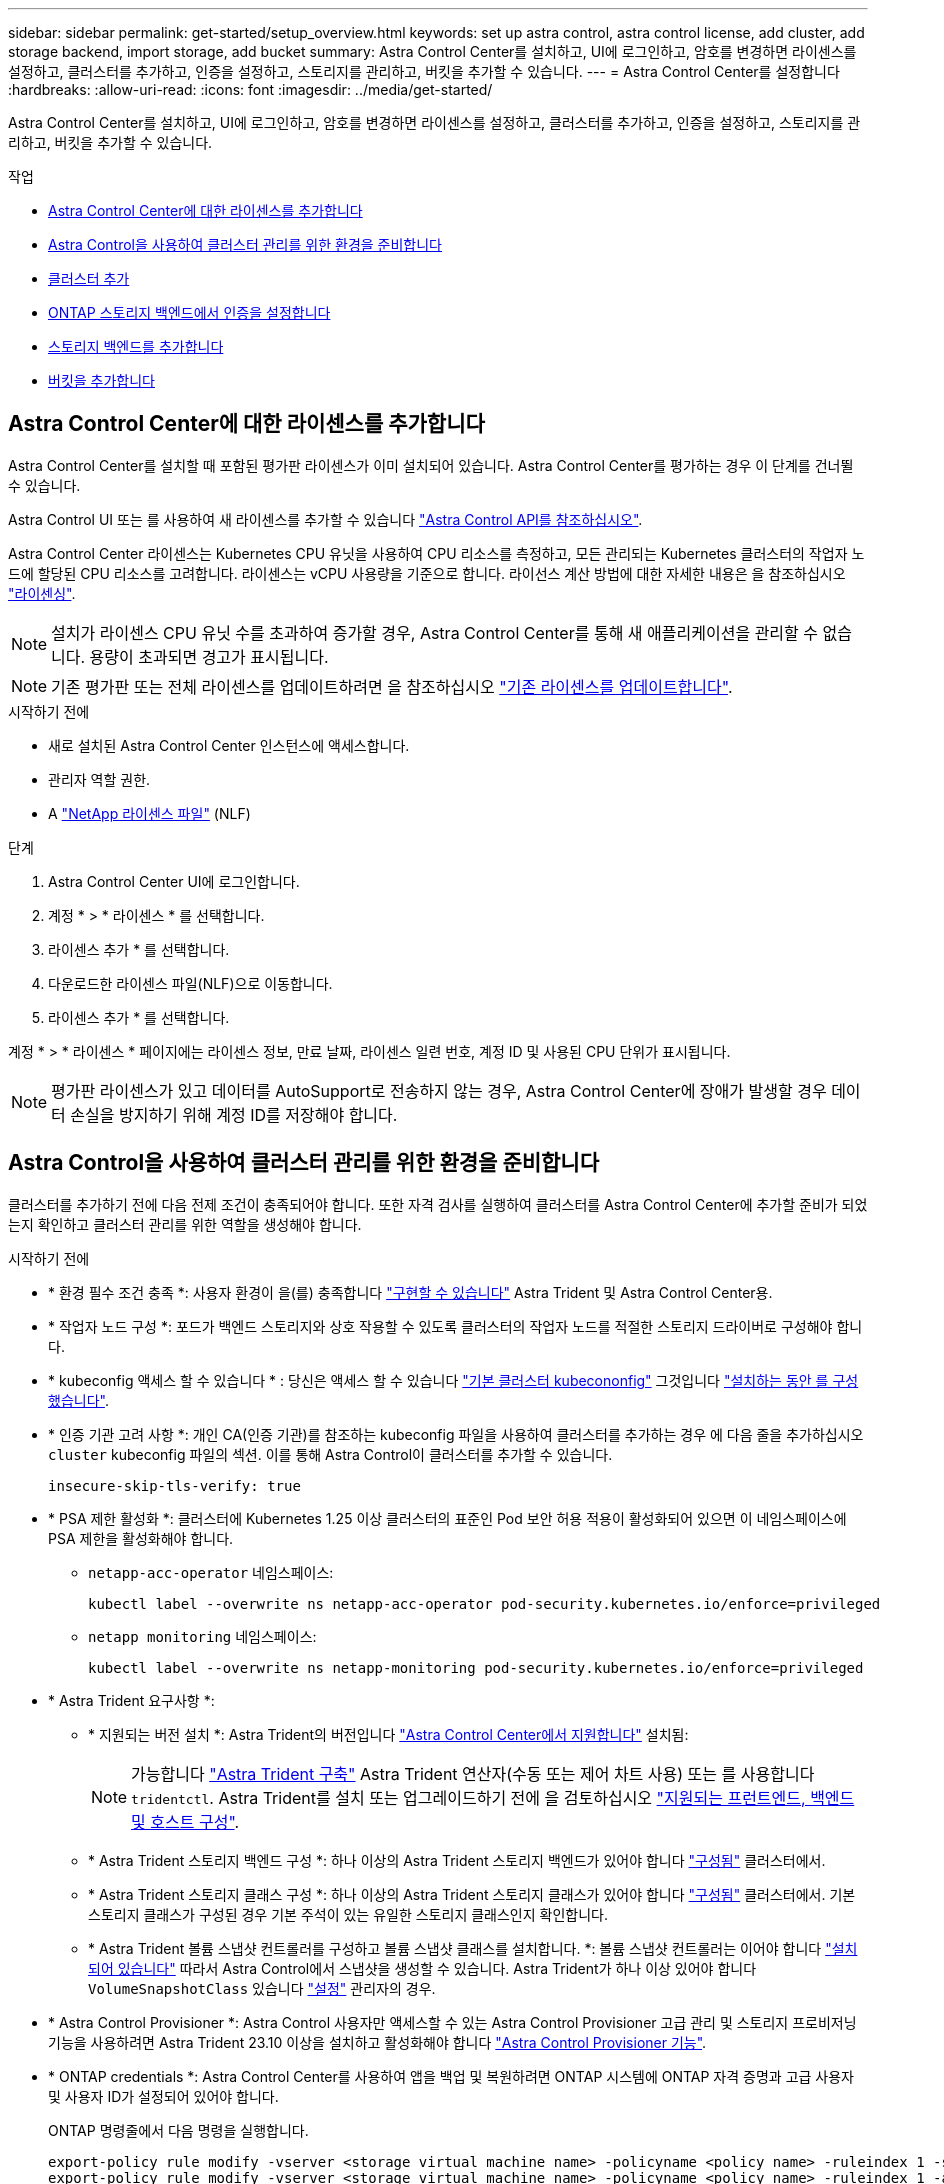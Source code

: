 ---
sidebar: sidebar 
permalink: get-started/setup_overview.html 
keywords: set up astra control, astra control license, add cluster, add storage backend, import storage, add bucket 
summary: Astra Control Center를 설치하고, UI에 로그인하고, 암호를 변경하면 라이센스를 설정하고, 클러스터를 추가하고, 인증을 설정하고, 스토리지를 관리하고, 버킷을 추가할 수 있습니다. 
---
= Astra Control Center를 설정합니다
:hardbreaks:
:allow-uri-read: 
:icons: font
:imagesdir: ../media/get-started/


[role="lead"]
Astra Control Center를 설치하고, UI에 로그인하고, 암호를 변경하면 라이센스를 설정하고, 클러스터를 추가하고, 인증을 설정하고, 스토리지를 관리하고, 버킷을 추가할 수 있습니다.

.작업
* <<Astra Control Center에 대한 라이센스를 추가합니다>>
* <<Astra Control을 사용하여 클러스터 관리를 위한 환경을 준비합니다>>
* <<클러스터 추가>>
* <<ONTAP 스토리지 백엔드에서 인증을 설정합니다>>
* <<스토리지 백엔드를 추가합니다>>
* <<버킷을 추가합니다>>




== Astra Control Center에 대한 라이센스를 추가합니다

Astra Control Center를 설치할 때 포함된 평가판 라이센스가 이미 설치되어 있습니다. Astra Control Center를 평가하는 경우 이 단계를 건너뛸 수 있습니다.

Astra Control UI 또는 를 사용하여 새 라이센스를 추가할 수 있습니다 https://docs.netapp.com/us-en/astra-automation["Astra Control API를 참조하십시오"^].

Astra Control Center 라이센스는 Kubernetes CPU 유닛을 사용하여 CPU 리소스를 측정하고, 모든 관리되는 Kubernetes 클러스터의 작업자 노드에 할당된 CPU 리소스를 고려합니다. 라이센스는 vCPU 사용량을 기준으로 합니다. 라이선스 계산 방법에 대한 자세한 내용은 을 참조하십시오 link:../concepts/licensing.html["라이센싱"^].


NOTE: 설치가 라이센스 CPU 유닛 수를 초과하여 증가할 경우, Astra Control Center를 통해 새 애플리케이션을 관리할 수 없습니다. 용량이 초과되면 경고가 표시됩니다.


NOTE: 기존 평가판 또는 전체 라이센스를 업데이트하려면 을 참조하십시오 link:../use/update-licenses.html["기존 라이센스를 업데이트합니다"^].

.시작하기 전에
* 새로 설치된 Astra Control Center 인스턴스에 액세스합니다.
* 관리자 역할 권한.
* A link:../concepts/licensing.html["NetApp 라이센스 파일"^] (NLF)


.단계
. Astra Control Center UI에 로그인합니다.
. 계정 * > * 라이센스 * 를 선택합니다.
. 라이센스 추가 * 를 선택합니다.
. 다운로드한 라이센스 파일(NLF)으로 이동합니다.
. 라이센스 추가 * 를 선택합니다.


계정 * > * 라이센스 * 페이지에는 라이센스 정보, 만료 날짜, 라이센스 일련 번호, 계정 ID 및 사용된 CPU 단위가 표시됩니다.


NOTE: 평가판 라이센스가 있고 데이터를 AutoSupport로 전송하지 않는 경우, Astra Control Center에 장애가 발생할 경우 데이터 손실을 방지하기 위해 계정 ID를 저장해야 합니다.



== Astra Control을 사용하여 클러스터 관리를 위한 환경을 준비합니다

클러스터를 추가하기 전에 다음 전제 조건이 충족되어야 합니다. 또한 자격 검사를 실행하여 클러스터를 Astra Control Center에 추가할 준비가 되었는지 확인하고 클러스터 관리를 위한 역할을 생성해야 합니다.

.시작하기 전에
* * 환경 필수 조건 충족 *: 사용자 환경이 을(를) 충족합니다 link:../get-started/requirements.html["구현할 수 있습니다"^] Astra Trident 및 Astra Control Center용.
* * 작업자 노드 구성 *: 포드가 백엔드 스토리지와 상호 작용할 수 있도록 클러스터의 작업자 노드를 적절한 스토리지 드라이버로 구성해야 합니다.
* * kubeconfig 액세스 할 수 있습니다 * : 당신은 액세스 할 수 있습니다 https://kubernetes.io/docs/concepts/configuration/organize-cluster-access-kubeconfig/["기본 클러스터 kubecononfig"^] 그것입니다 link:../get-started/install_acc.html#set-up-namespace-and-secret-for-registries-with-auth-requirements["설치하는 동안 를 구성했습니다"^].
* * 인증 기관 고려 사항 *: 개인 CA(인증 기관)를 참조하는 kubeconfig 파일을 사용하여 클러스터를 추가하는 경우 에 다음 줄을 추가하십시오 `cluster` kubeconfig 파일의 섹션. 이를 통해 Astra Control이 클러스터를 추가할 수 있습니다.
+
[listing]
----
insecure-skip-tls-verify: true
----


* [[enable-psa]] * PSA 제한 활성화 *: 클러스터에 Kubernetes 1.25 이상 클러스터의 표준인 Pod 보안 허용 적용이 활성화되어 있으면 이 네임스페이스에 PSA 제한을 활성화해야 합니다.
+
** `netapp-acc-operator` 네임스페이스:
+
[listing]
----
kubectl label --overwrite ns netapp-acc-operator pod-security.kubernetes.io/enforce=privileged
----
** `netapp monitoring` 네임스페이스:
+
[listing]
----
kubectl label --overwrite ns netapp-monitoring pod-security.kubernetes.io/enforce=privileged
----


* * Astra Trident 요구사항 *:
+
** * 지원되는 버전 설치 *: Astra Trident의 버전입니다 link:../get-started/requirements.html#astra-trident-requirements["Astra Control Center에서 지원합니다"^] 설치됨:
+

NOTE: 가능합니다 https://docs.netapp.com/us-en/trident/trident-get-started/kubernetes-deploy.html#choose-the-deployment-method["Astra Trident 구축"^] Astra Trident 연산자(수동 또는 제어 차트 사용) 또는 를 사용합니다 `tridentctl`. Astra Trident를 설치 또는 업그레이드하기 전에 을 검토하십시오 https://docs.netapp.com/us-en/trident/trident-get-started/requirements.html["지원되는 프런트엔드, 백엔드 및 호스트 구성"^].

** * Astra Trident 스토리지 백엔드 구성 *: 하나 이상의 Astra Trident 스토리지 백엔드가 있어야 합니다 https://docs.netapp.com/us-en/trident/trident-use/backends.html["구성됨"^] 클러스터에서.
** * Astra Trident 스토리지 클래스 구성 *: 하나 이상의 Astra Trident 스토리지 클래스가 있어야 합니다 https://docs.netapp.com/us-en/trident/trident-use/manage-stor-class.html["구성됨"^] 클러스터에서. 기본 스토리지 클래스가 구성된 경우 기본 주석이 있는 유일한 스토리지 클래스인지 확인합니다.
** * Astra Trident 볼륨 스냅샷 컨트롤러를 구성하고 볼륨 스냅샷 클래스를 설치합니다. *: 볼륨 스냅샷 컨트롤러는 이어야 합니다 https://docs.netapp.com/us-en/trident/trident-use/vol-snapshots.html#deploying-a-volume-snapshot-controller["설치되어 있습니다"^] 따라서 Astra Control에서 스냅샷을 생성할 수 있습니다. Astra Trident가 하나 이상 있어야 합니다 `VolumeSnapshotClass` 있습니다 https://docs.netapp.com/us-en/trident/trident-use/vol-snapshots.html#step-1-set-up-a-volumesnapshotclass["설정"^] 관리자의 경우.


* * Astra Control Provisioner *: Astra Control 사용자만 액세스할 수 있는 Astra Control Provisioner 고급 관리 및 스토리지 프로비저닝 기능을 사용하려면 Astra Trident 23.10 이상을 설치하고 활성화해야 합니다 link:../use/enable-acp.html["Astra Control Provisioner 기능"].
* * ONTAP credentials *: Astra Control Center를 사용하여 앱을 백업 및 복원하려면 ONTAP 시스템에 ONTAP 자격 증명과 고급 사용자 및 사용자 ID가 설정되어 있어야 합니다.
+
ONTAP 명령줄에서 다음 명령을 실행합니다.

+
[listing]
----
export-policy rule modify -vserver <storage virtual machine name> -policyname <policy name> -ruleindex 1 -superuser sys
export-policy rule modify -vserver <storage virtual machine name> -policyname <policy name> -ruleindex 1 -anon 65534
----
* * Rancher 전용 *: Rancher 환경에서 애플리케이션 클러스터를 관리할 때 Rancher가 제공하는 kubecon무화과 파일에서 애플리케이션 클러스터의 기본 컨텍스트를 수정하여 Rancher API 서버 컨텍스트 대신 컨트롤 플레인 컨텍스트를 사용합니다. 따라서 Rancher API 서버의 부하가 줄어들고 성능이 향상됩니다.




=== 자격 검사를 실행합니다

다음 자격 검사를 실행하여 클러스터를 Astra Control Center에 추가할 준비가 되었는지 확인합니다.

.단계
. Astra Trident 버전을 확인합니다.
+
[source, console]
----
kubectl get tridentversions -n trident
----
+
Astra Trident가 있으면 다음과 유사한 출력이 표시됩니다.

+
[listing]
----
NAME      VERSION
trident   23.XX.X
----
+
Astra Trident가 없으면 다음과 유사한 출력이 표시됩니다.

+
[listing]
----
error: the server doesn't have a resource type "tridentversions"
----
+

NOTE: Astra Trident가 설치되지 않았거나 설치된 버전이 최신 버전이 아닌 경우 계속하기 전에 Astra Trident의 최신 버전을 설치해야 합니다. 을 참조하십시오 https://docs.netapp.com/us-en/trident/trident-get-started/kubernetes-deploy.html["Astra Trident 문서"^] 를 참조하십시오.

. Pod가 실행 중인지 확인합니다.
+
[source, console]
----
kubectl get pods -n trident
----
. 스토리지 클래스가 지원되는 Astra Trident 드라이버를 사용하고 있는지 확인합니다. 공급자 이름은 이어야 합니다 `csi.trident.netapp.io`. 다음 예를 참조하십시오.
+
[source, console]
----
kubectl get sc
----
+
샘플 반응:

+
[listing]
----
NAME                  PROVISIONER            RECLAIMPOLICY  VOLUMEBINDINGMODE  ALLOWVOLUMEEXPANSION  AGE
ontap-gold (default)  csi.trident.netapp.io  Delete         Immediate          true                  5d23h
----




=== 클러스터 역할 kubecononfig를 생성합니다

Astra Control Center에 대한 제한된 사용 권한이나 확장된 사용 권한 관리자 역할을 만들 수도 있습니다. 이미 의 일부로 kubecononfig를 구성했으므로 Astra Control Center 설정에 필요한 절차는 아닙니다 link:../get-started/install_acc.html#set-up-namespace-and-secret-for-registries-with-auth-requirements["설치 프로세스"^].

다음 시나리오 중 하나가 사용자 환경에 적용되는 경우 이 절차를 통해 별도의 kubecononfig를 생성할 수 있습니다.

* 관리하는 클러스터에 대한 Astra Control 권한을 제한하려고 합니다
* 여러 개의 컨텍스트를 사용하며 설치 중에 구성된 기본 Astra Control kubecononfig를 사용할 수 없거나, 단일 컨텍스트의 제한된 역할은 사용자 환경에서 작동하지 않습니다


.시작하기 전에
절차 단계를 완료하기 전에 관리하려는 클러스터에 대해 다음 사항을 확인해야 합니다.

* kubbtl v1.23 이상이 설치되었습니다
* Astra Control Center를 통해 추가하고 관리하려는 클러스터에 kubctl 액세스를 허용합니다
+

NOTE: 이 절차를 수행하려면 Astra Control Center를 실행 중인 클러스터에 kubectl을 액세스할 필요가 없습니다.

* 활성 컨텍스트에 대한 클러스터 관리자 권한으로 관리하려는 클러스터에 대한 활성 kubecononfig입니다


.단계
. 서비스 계정 생성:
+
.. 라는 서비스 계정 파일을 생성합니다 `astracontrol-service-account.yaml`.
+
필요에 따라 이름 및 네임스페이스를 조정합니다. 여기에서 변경한 경우 다음 단계에서 동일한 변경 사항을 적용해야 합니다.

+
[source, subs="specialcharacters,quotes"]
----
*astracontrol-service-account.yaml*
----
+
[source, yaml]
----
apiVersion: v1
kind: ServiceAccount
metadata:
  name: astracontrol-service-account
  namespace: default
----
.. 서비스 계정 적용:
+
[source, console]
----
kubectl apply -f astracontrol-service-account.yaml
----


. Astra Control에서 클러스터를 관리할 수 있는 충분한 권한을 가진 다음 클러스터 역할 중 하나를 생성합니다.
+
** * 제한된 클러스터 역할 *: 이 역할에는 Astra Control에서 클러스터를 관리하는 데 필요한 최소 권한이 포함되어 있습니다.
+
.단계를 위해 확장합니다
[%collapsible]
====
... 을 생성합니다 `ClusterRole` 호출되는 파일(예: `astra-admin-account.yaml`.
+
필요에 따라 이름 및 네임스페이스를 조정합니다. 여기에서 변경한 경우 다음 단계에서 동일한 변경 사항을 적용해야 합니다.

+
[source, subs="specialcharacters,quotes"]
----
*astra-admin-account.yaml*
----
+
[source, yaml]
----
apiVersion: rbac.authorization.k8s.io/v1
kind: ClusterRole
metadata:
  name: astra-admin-account
rules:

# Get, List, Create, and Update all resources
# Necessary to backup and restore all resources in an app
- apiGroups:
  - '*'
  resources:
  - '*'
  verbs:
  - get
  - list
  - create
  - patch

# Delete Resources
# Necessary for in-place restore and AppMirror failover
- apiGroups:
  - ""
  - apps
  - autoscaling
  - batch
  - crd.projectcalico.org
  - extensions
  - networking.k8s.io
  - policy
  - rbac.authorization.k8s.io
  - snapshot.storage.k8s.io
  - trident.netapp.io
  resources:
  - configmaps
  - cronjobs
  - daemonsets
  - deployments
  - horizontalpodautoscalers
  - ingresses
  - jobs
  - namespaces
  - networkpolicies
  - persistentvolumeclaims
  - poddisruptionbudgets
  - pods
  - podtemplates
  - podsecuritypolicies
  - replicasets
  - replicationcontrollers
  - replicationcontrollers/scale
  - rolebindings
  - roles
  - secrets
  - serviceaccounts
  - services
  - statefulsets
  - tridentmirrorrelationships
  - tridentsnapshotinfos
  - volumesnapshots
  - volumesnapshotcontents
  verbs:
  - delete

# Watch resources
# Necessary to monitor progress
- apiGroups:
  - ""
  resources:
  - pods
  - replicationcontrollers
  - replicationcontrollers/scale
  verbs:
  - watch

# Update resources
- apiGroups:
  - ""
  - build.openshift.io
  - image.openshift.io
  resources:
  - builds/details
  - replicationcontrollers
  - replicationcontrollers/scale
  - imagestreams/layers
  - imagestreamtags
  - imagetags
  verbs:
  - update

# Use PodSecurityPolicies
- apiGroups:
  - extensions
  - policy
  resources:
  - podsecuritypolicies
  verbs:
  - use
----
... (OpenShift 클러스터에만 해당) 의 끝에 다음을 추가합니다 `astra-admin-account.yaml` 파일 또는 뒤에 있습니다 `# Use PodSecurityPolicies` 섹션:
+
[source, console]
----
# OpenShift security
- apiGroups:
  - security.openshift.io
  resources:
  - securitycontextconstraints
  verbs:
  - use
----
... 클러스터 역할 적용:
+
[source, console]
----
kubectl apply -f astra-admin-account.yaml
----


====
** * 확장된 클러스터 역할 *: 이 역할에는 Astra Control에서 관리할 클러스터에 대한 확장된 권한이 포함됩니다. 여러 컨텍스트를 사용하고 설치 중에 구성된 기본 Astra Control kubecononfig를 사용할 수 없거나 단일 컨텍스트의 제한된 역할을 사용할 수 없는 경우 이 역할을 사용할 수 있습니다.
+

NOTE: 다음 사항을 참조하십시오 `ClusterRole` 일반 Kubernetes의 예는 단계입니다. 사용자 환경에 대한 지침은 Kubernetes 배포 문서를 참조하십시오.

+
.단계를 위해 확장합니다
[%collapsible]
====
... 을 생성합니다 `ClusterRole` 호출되는 파일(예: `astra-admin-account.yaml`.
+
필요에 따라 이름 및 네임스페이스를 조정합니다. 여기에서 변경한 경우 다음 단계에서 동일한 변경 사항을 적용해야 합니다.

+
[source, subs="specialcharacters,quotes"]
----
*astra-admin-account.yaml*
----
+
[source, yaml]
----
apiVersion: rbac.authorization.k8s.io/v1
kind: ClusterRole
metadata:
  name: astra-admin-account
rules:
- apiGroups:
  - '*'
  resources:
  - '*'
  verbs:
  - '*'
- nonResourceURLs:
  - '*'
  verbs:
  - '*'
----
... 클러스터 역할 적용:
+
[source, console]
----
kubectl apply -f astra-admin-account.yaml
----


====


. 클러스터 역할에 대한 클러스터 역할 바인딩을 서비스 계정에 생성합니다.
+
.. 을 생성합니다 `ClusterRoleBinding` 파일을 호출했습니다 `astracontrol-clusterrolebinding.yaml`.
+
필요에 따라 서비스 계정을 생성할 때 수정된 모든 이름과 네임스페이스를 조정합니다.

+
[source, subs="specialcharacters,quotes"]
----
*astracontrol-clusterrolebinding.yaml*
----
+
[source, yaml]
----
apiVersion: rbac.authorization.k8s.io/v1
kind: ClusterRoleBinding
metadata:
  name: astracontrol-admin
roleRef:
  apiGroup: rbac.authorization.k8s.io
  kind: ClusterRole
  name: astra-admin-account
subjects:
- kind: ServiceAccount
  name: astracontrol-service-account
  namespace: default
----
.. 클러스터 역할 바인딩을 적용합니다.
+
[source, console]
----
kubectl apply -f astracontrol-clusterrolebinding.yaml
----


. 토큰 암호 생성 및 적용:
+
.. 라는 토큰 비밀 파일을 만듭니다 `secret-astracontrol-service-account.yaml`.
+
[source, subs="specialcharacters,quotes"]
----
*secret-astracontrol-service-account.yaml*
----
+
[source, yaml]
----
apiVersion: v1
kind: Secret
metadata:
  name: secret-astracontrol-service-account
  namespace: default
  annotations:
    kubernetes.io/service-account.name: "astracontrol-service-account"
type: kubernetes.io/service-account-token
----
.. 토큰 암호 적용:
+
[source, console]
----
kubectl apply -f secret-astracontrol-service-account.yaml
----


. 토큰 암호를 에 추가하여 서비스 계정에 추가합니다 `secrets` 배열(다음 예제의 마지막 줄):
+
[source, console]
----
kubectl edit sa astracontrol-service-account
----
+
[source, subs="verbatim,quotes"]
----
apiVersion: v1
imagePullSecrets:
- name: astracontrol-service-account-dockercfg-48xhx
kind: ServiceAccount
metadata:
  annotations:
    kubectl.kubernetes.io/last-applied-configuration: |
      {"apiVersion":"v1","kind":"ServiceAccount","metadata":{"annotations":{},"name":"astracontrol-service-account","namespace":"default"}}
  creationTimestamp: "2023-06-14T15:25:45Z"
  name: astracontrol-service-account
  namespace: default
  resourceVersion: "2767069"
  uid: 2ce068c4-810e-4a96-ada3-49cbf9ec3f89
secrets:
- name: astracontrol-service-account-dockercfg-48xhx
*- name: secret-astracontrol-service-account*
----
. 교체 서비스 계정 암호를 나열합니다 `<context>` 올바른 설치 상황:
+
[source, console]
----
kubectl get serviceaccount astracontrol-service-account --context <context> --namespace default -o json
----
+
출력의 끝은 다음과 유사합니다.

+
[listing]
----
"secrets": [
{ "name": "astracontrol-service-account-dockercfg-48xhx"},
{ "name": "secret-astracontrol-service-account"}
]
----
+
의 각 요소에 대한 인덱스입니다 `secrets` 어레이는 0으로 시작합니다. 위의 예에서 의 인덱스입니다 `astracontrol-service-account-dockercfg-48xhx` 는 0이고 의 인덱스입니다 `secret-astracontrol-service-account` 1입니다. 출력에서 서비스 계정의 인덱스 번호를 기록해 둡니다. 다음 단계에서는 이 인덱스 번호가 필요합니다.

. 다음과 같이 kubecononfig를 생성합니다.
+
.. 을 생성합니다 `create-kubeconfig.sh` 파일. 대치 `TOKEN_INDEX` 다음 스크립트의 시작 부분에 올바른 값이 있습니다.
+
[source, subs="specialcharacters,quotes"]
----
*create-kubeconfig.sh*
----
+
[source, console]
----
# Update these to match your environment.
# Replace TOKEN_INDEX with the correct value
# from the output in the previous step. If you
# didn't change anything else above, don't change
# anything else here.

SERVICE_ACCOUNT_NAME=astracontrol-service-account
NAMESPACE=default
NEW_CONTEXT=astracontrol
KUBECONFIG_FILE='kubeconfig-sa'

CONTEXT=$(kubectl config current-context)

SECRET_NAME=$(kubectl get serviceaccount ${SERVICE_ACCOUNT_NAME} \
  --context ${CONTEXT} \
  --namespace ${NAMESPACE} \
  -o jsonpath='{.secrets[TOKEN_INDEX].name}')
TOKEN_DATA=$(kubectl get secret ${SECRET_NAME} \
  --context ${CONTEXT} \
  --namespace ${NAMESPACE} \
  -o jsonpath='{.data.token}')

TOKEN=$(echo ${TOKEN_DATA} | base64 -d)

# Create dedicated kubeconfig
# Create a full copy
kubectl config view --raw > ${KUBECONFIG_FILE}.full.tmp

# Switch working context to correct context
kubectl --kubeconfig ${KUBECONFIG_FILE}.full.tmp config use-context ${CONTEXT}

# Minify
kubectl --kubeconfig ${KUBECONFIG_FILE}.full.tmp \
  config view --flatten --minify > ${KUBECONFIG_FILE}.tmp

# Rename context
kubectl config --kubeconfig ${KUBECONFIG_FILE}.tmp \
  rename-context ${CONTEXT} ${NEW_CONTEXT}

# Create token user
kubectl config --kubeconfig ${KUBECONFIG_FILE}.tmp \
  set-credentials ${CONTEXT}-${NAMESPACE}-token-user \
  --token ${TOKEN}

# Set context to use token user
kubectl config --kubeconfig ${KUBECONFIG_FILE}.tmp \
  set-context ${NEW_CONTEXT} --user ${CONTEXT}-${NAMESPACE}-token-user

# Set context to correct namespace
kubectl config --kubeconfig ${KUBECONFIG_FILE}.tmp \
  set-context ${NEW_CONTEXT} --namespace ${NAMESPACE}

# Flatten/minify kubeconfig
kubectl config --kubeconfig ${KUBECONFIG_FILE}.tmp \
  view --flatten --minify > ${KUBECONFIG_FILE}

# Remove tmp
rm ${KUBECONFIG_FILE}.full.tmp
rm ${KUBECONFIG_FILE}.tmp
----
.. Kubernetes 클러스터에 적용할 명령을 소스 하십시오.
+
[source, console]
----
source create-kubeconfig.sh
----


. (선택 사항) kubeconfig의 이름을 클러스터의 의미 있는 이름으로 바꿉니다.
+
[listing]
----
mv kubeconfig-sa YOUR_CLUSTER_NAME_kubeconfig
----




=== 다음 단계

이제 필수 구성 요소가 충족되었는지 확인했으므로 이제 수행할 준비가 되었습니다 <<클러스터 추가,클러스터를 추가합니다>>.



== 클러스터 추가

앱 관리를 시작하려면 Kubernetes 클러스터를 추가하고 이를 컴퓨팅 리소스로 관리합니다. Kubernetes 애플리케이션을 검색하려면 Astra Control Center용 클러스터를 추가해야 합니다.


TIP: 관리를 위해 Astra Control Center에 다른 클러스터를 추가하기 전에 먼저 Astra Control Center에서 클러스터를 관리하는 것이 좋습니다. 메트릭 및 문제 해결을 위해 Kubemetrics 데이터 및 클러스터 관련 데이터를 전송하려면 관리 중인 초기 클러스터가 필요합니다.

.시작하기 전에
* 클러스터를 추가하기 전에 필요한 를 검토 및 수행합니다 <<Astra Control을 사용하여 클러스터 관리를 위한 환경을 준비합니다,선행 작업>>.
* ONTAP SAN 드라이버를 사용하는 경우 모든 Kubernetes 클러스터에서 다중 경로가 활성화되어 있는지 확인하십시오.


.단계
. 대시보드 또는 클러스터 메뉴에서 이동합니다.
+
** 리소스 요약의 * 대시보드 * 에서 클러스터 창에서 * 추가 * 를 선택합니다.
** 왼쪽 탐색 영역에서 * 클러스터 * 를 선택한 다음 클러스터 페이지에서 * 클러스터 추가 * 를 선택합니다.


. 열리는 * Add Cluster * (클러스터 추가 *) 창에서 를 업로드합니다 `kubeconfig.yaml` 의 내용을 파일 또는 붙여 넣습니다 `kubeconfig.yaml` 파일.
+

NOTE: 를 클릭합니다 `kubeconfig.yaml` 파일에는 클러스터 자격 증명 1개에 대한 * 만 포함되어야 합니다 *.

+

IMPORTANT: 직접 만드는 경우 `kubeconfig` 파일에서 * 하나의 * 컨텍스트 요소만 정의해야 합니다. 을 참조하십시오 https://kubernetes.io/docs/concepts/configuration/organize-cluster-access-kubeconfig/["Kubernetes 문서"^] 을 참조하십시오 `kubeconfig` 파일. 을 사용하여 제한된 클러스터 역할에 대해 kubecon무화과를 생성한 경우 <<클러스터 역할 kubecononfig를 생성합니다,위의 프로세스>>이 단계에서는 과베토화과를 업로드하거나 붙여 넣으십시오.

. 자격 증명 이름을 제공하십시오. 기본적으로 자격 증명 이름은 클러스터 이름으로 자동 채워집니다.
. 다음 * 을 선택합니다.
. 이 Kubernetes 클러스터에 사용할 기본 스토리지 클래스를 선택하고 * Next * 를 선택합니다.
+

NOTE: ONTAP 스토리지가 지원하는 Astra Trident 스토리지 클래스를 선택해야 합니다.

. 정보를 검토하고 모든 것이 정상적으로 나타나면 * 추가 * 를 선택합니다.


.결과
클러스터가 * 검색 * 상태로 전환되고 * 정상 * 으로 변경됩니다. 이제 Astra Control Center로 클러스터를 관리하고 있습니다.


IMPORTANT: Astra Control Center에서 관리할 클러스터를 추가한 후 모니터링 연산자를 구축하는 데 몇 분이 걸릴 수 있습니다. 그 전까지는 알림 아이콘이 빨간색으로 바뀌고 * 모니터링 에이전트 상태 확인 실패 * 이벤트를 기록합니다. Astra Control Center가 올바른 상태를 획득하면 문제가 해결되므로 이 문제를 무시할 수 있습니다. 몇 분 이내에 문제가 해결되지 않으면 클러스터로 이동하여 를 실행합니다 `oc get pods -n netapp-monitoring` 시작점으로 사용됩니다. 문제를 디버깅하려면 모니터링 운영자 로그를 확인해야 합니다.



== ONTAP 스토리지 백엔드에서 인증을 설정합니다

Astra Control Center는 ONTAP 백엔드를 인증하는 두 가지 모드를 제공합니다.

* * 자격 증명 기반 인증 *: 필요한 권한이 있는 ONTAP 사용자의 사용자 이름 및 암호입니다. ONTAP 버전과의 호환성을 최대화하려면 admin 또는 vsadmin과 같이 미리 정의된 보안 로그인 역할을 사용해야 합니다.
* * 인증서 기반 인증 *: Astra Control Center는 백엔드에 설치된 인증서를 사용하여 ONTAP 클러스터와 통신할 수도 있습니다. 클라이언트 인증서, 키 및 신뢰할 수 있는 CA 인증서를 사용해야 합니다(권장).


나중에 기존 백엔드를 업데이트하여 한 가지 인증 유형에서 다른 방법으로 이동할 수 있습니다. 한 번에 하나의 인증 방법만 지원됩니다.



=== 자격 증명 기반 인증을 사용합니다

Astra Control Center에는 클러스터 범위에 대한 자격 증명이 필요합니다 `admin` ONTAP 백엔드와 통신합니다. 과 같이 미리 정의된 표준 역할을 사용해야 합니다 `admin`. 이를 통해 향후 Astra Control Center 릴리스에서 사용할 기능 API를 노출할 수 있는 향후 ONTAP 릴리스와 향후 호환될 수 있습니다.


NOTE: 사용자 지정 보안 로그인 역할은 Astra Control Center에서 생성 및 사용할 수 있지만 권장되지 않습니다.

백엔드 정의의 예는 다음과 같습니다.

[listing]
----
{
  "version": 1,
  "backendName": "ExampleBackend",
  "storageDriverName": "ontap-nas",
  "managementLIF": "10.0.0.1",
  "dataLIF": "10.0.0.2",
  "svm": "svm_nfs",
  "username": "admin",
  "password": "secret"
}
----
백엔드 정의만 자격 증명이 일반 텍스트로 저장되는 곳입니다. 백엔드의 생성 또는 업데이트는 자격 증명에 대한 지식이 필요한 유일한 단계입니다. 따라서 Kubernetes 또는 스토리지 관리자가 수행할 수 있는 관리자 전용 작업입니다.



=== 인증서 기반 인증을 사용합니다

Astra Control Center는 인증서를 사용하여 신규 및 기존 ONTAP 백엔드와 통신할 수 있습니다. 백엔드 정의에 다음 정보를 입력해야 합니다.

* `clientCertificate`: 클라이언트 인증서.
* `clientPrivateKey`: 연결된 개인 키.
* `trustedCACertificate`: 신뢰할 수 있는 CA 인증서입니다. 신뢰할 수 있는 CA를 사용하는 경우 이 매개 변수를 제공해야 합니다. 신뢰할 수 있는 CA가 사용되지 않으면 이 작업을 무시할 수 있습니다.


다음 유형의 인증서 중 하나를 사용할 수 있습니다.

* 자체 서명된 인증서
* 타사 인증서입니다




==== 자체 서명된 인증서를 사용하여 인증을 활성화합니다

일반적인 워크플로에는 다음 단계가 포함됩니다.

.단계
. 클라이언트 인증서 및 키를 생성합니다. 생성 시 CN(일반 이름)을 ONTAP 사용자로 설정하여 인증하십시오.
+
[source, Console]
----
openssl req -x509 -nodes -days 1095 -newkey rsa:2048 -keyout k8senv.key -out k8senv.pem -subj "/C=US/ST=NC/L=RTP/O=NetApp/CN=<common-name>"
----
. 유형의 클라이언트 인증서를 설치합니다 `client-ca` ONTAP 클러스터의 키입니다.
+
[source, Console]
----
security certificate install -type client-ca -cert-name <certificate-name> -vserver <vserver-name>
security ssl modify -vserver <vserver-name> -client-enabled true
----
. ONTAP 보안 로그인 역할이 인증서 인증 방법을 지원하는지 확인합니다.
+
[source, Console]
----
security login create -user-or-group-name vsadmin -application ontapi -authentication-method cert -vserver <vserver-name>
security login create -user-or-group-name vsadmin -application http -authentication-method cert -vserver <vserver-name>
----
. 생성된 인증서를 사용하여 인증을 테스트합니다. ONTAP 관리 LIF> 및 <vserver name>를 관리 LIF IP 및 SVM 이름으로 바꿉니다. LIF의 서비스 정책이 으로 설정되어 있는지 확인해야 합니다 `default-data-management`.
+
[source, Curl]
----
curl -X POST -Lk https://<ONTAP-Management-LIF>/servlets/netapp.servlets.admin.XMLrequest_filer --key k8senv.key --cert ~/k8senv.pem -d '<?xml version="1.0" encoding="UTF-8"?><netapp xmlns=http://www.netapp.com/filer/admin version="1.21" vfiler="<vserver-name>"><vserver-get></vserver-get></netapp>
----
. 이전 단계에서 얻은 값을 사용하여 Astra Control Center UI에 스토리지 백엔드를 추가합니다.




==== 타사 인증서로 인증을 활성화합니다

타사 인증서가 있는 경우 다음 단계를 사용하여 인증서 기반 인증을 설정할 수 있습니다.

.단계
. 개인 키와 CSR을 생성합니다.
+
[source, Console]
----
openssl req -new -newkey rsa:4096 -nodes -sha256 -subj "/" -outform pem -out ontap_cert_request.csr -keyout ontap_cert_request.key -addext "subjectAltName = DNS:<ONTAP_CLUSTER_FQDN_NAME>,IP:<ONTAP_MGMT_IP>”
----
. CSR을 Windows CA(타사 CA)로 전달하고 서명된 인증서를 발급합니다.
. 서명된 인증서를 다운로드하고 이름을 'ONTAP_signed_cert.crt'로 지정합니다.
. Windows CA(타사 CA)에서 루트 인증서를 내보냅니다.
. 이 파일의 이름을 지정합니다 `ca_root.crt`
+
이제 다음 세 개의 파일이 있습니다.

+
** * 개인 키 *: `ontap_signed_request.key` (이 키는 ONTAP의 서버 인증서에 해당하는 키입니다. 서버 인증서를 설치하는 동안 필요합니다.)
** * 서명된 인증서 *: `ontap_signed_cert.crt` (ONTAP에서 _server certificate_라고도 함)
** * 루트 CA 인증서 *: `ca_root.crt` (ONTAP에서 _server-ca certificate_라고도 합니다.)


. 이러한 인증서를 ONTAP에 설치합니다. 생성 및 설치 `server` 및 `server-ca` ONTAP의 인증서.
+
.YAML의 샘플을 확장합니다
[%collapsible]
====
[listing]
----
# Copy the contents of ca_root.crt and use it here.

security certificate install -type server-ca

Please enter Certificate: Press <Enter> when done

-----BEGIN CERTIFICATE-----
<certificate details>
-----END CERTIFICATE-----


You should keep a copy of the CA-signed digital certificate for future reference.

The installed certificate's CA and serial number for reference:

CA:
serial:

The certificate's generated name for reference:


===

# Copy the contents of ontap_signed_cert.crt and use it here. For key, use the contents of ontap_cert_request.key file.
security certificate install -type server
Please enter Certificate: Press <Enter> when done

-----BEGIN CERTIFICATE-----
<certificate details>
-----END CERTIFICATE-----

Please enter Private Key: Press <Enter> when done

-----BEGIN PRIVATE KEY-----
<private key details>
-----END PRIVATE KEY-----

Enter certificates of certification authorities (CA) which form the certificate chain of the server certificate. This starts with the issuing CA certificate of the server certificate and can range up to the root CA certificate.
Do you want to continue entering root and/or intermediate certificates {y|n}: n

The provided certificate does not have a common name in the subject field.
Enter a valid common name to continue installation of the certificate: <ONTAP_CLUSTER_FQDN_NAME>

You should keep a copy of the private key and the CA-signed digital certificate for future reference.
The installed certificate's CA and serial number for reference:
CA:
serial:
The certificate's generated name for reference:


==
# Modify the vserver settings to enable SSL for the installed certificate

ssl modify -vserver <vserver_name> -ca <CA>  -server-enabled true -serial <serial number>       (security ssl modify)

==
# Verify if the certificate works fine:

openssl s_client -CAfile ca_root.crt -showcerts -servername server -connect <ONTAP_CLUSTER_FQDN_NAME>:443
CONNECTED(00000005)
depth=1 DC = local, DC = umca, CN = <CA>
verify return:1
depth=0
verify return:1
write W BLOCK
---
Certificate chain
0 s:
   i:/DC=local/DC=umca/<CA>

-----BEGIN CERTIFICATE-----
<Certificate details>

----
====
. 암호 없는 통신을 위해 동일한 호스트에 대한 클라이언트 인증서를 생성합니다. Astra Control Center는 이 프로세스를 사용하여 ONTAP와 통신합니다.
. ONTAP에서 클라이언트 인증서 생성 및 설치:
+
.YAML의 샘플을 확장합니다
[%collapsible]
====
[listing]
----
# Use /CN=admin or use some other account which has privileges.
openssl req -x509 -nodes -days 1095 -newkey rsa:2048 -keyout ontap_test_client.key -out ontap_test_client.pem -subj "/CN=admin"

Copy the content of ontap_test_client.pem file and use it in the below command:
security certificate install -type client-ca -vserver <vserver_name>

Please enter Certificate: Press <Enter> when done

-----BEGIN CERTIFICATE-----
<Certificate details>
-----END CERTIFICATE-----

You should keep a copy of the CA-signed digital certificate for future reference.
The installed certificate's CA and serial number for reference:

CA:
serial:
The certificate's generated name for reference:


==

ssl modify -vserver <vserver_name> -client-enabled true
(security ssl modify)

# Setting permissions for certificates
security login create -user-or-group-name admin -application ontapi -authentication-method cert -role admin -vserver <vserver_name>

security login create -user-or-group-name admin -application http -authentication-method cert -role admin -vserver <vserver_name>

==

#Verify passwordless communication works fine with the use of only certificates:

curl --cacert ontap_signed_cert.crt  --key ontap_test_client.key --cert ontap_test_client.pem https://<ONTAP_CLUSTER_FQDN_NAME>/api/storage/aggregates
{
"records": [
{
"uuid": "f84e0a9b-e72f-4431-88c4-4bf5378b41bd",
"name": "<aggr_name>",
"node": {
"uuid": "7835876c-3484-11ed-97bb-d039ea50375c",
"name": "<node_name>",
"_links": {
"self": {
"href": "/api/cluster/nodes/7835876c-3484-11ed-97bb-d039ea50375c"
}
}
},
"_links": {
"self": {
"href": "/api/storage/aggregates/f84e0a9b-e72f-4431-88c4-4bf5378b41bd"
}
}
}
],
"num_records": 1,
"_links": {
"self": {
"href": "/api/storage/aggregates"
}
}
}%



----
====
. Astra Control Center UI에 스토리지 백엔드를 추가하고 다음 값을 제공합니다.
+
** * 클라이언트 인증서 *: ONTAP_TEST_CLIENT.PEM
** * 개인 키 *: ontap_test_client.key
** * 신뢰할 수 있는 CA 인증서 *: ONTAP_signed_certt. CRT






== 스토리지 백엔드를 추가합니다

자격 증명 또는 인증서 인증 정보를 설정한 후 기존 ONTAP 스토리지 백엔드를 Astra Control Center에 추가하여 리소스를 관리할 수 있습니다.

Astra Control에서 스토리지 클러스터를 스토리지 백엔드로 관리하면 PVS(영구적 볼륨)와 스토리지 백엔드 간의 연결 및 추가 스토리지 메트릭을 얻을 수 있습니다.

*_Astra Control Provisioner 전용_ *: Astra Control Center 23.10 이상을 사용하여 Astra Control Provisioner를 활성화한 경우 NetApp SnapMirror 기술을 사용할 때 Astra Control Center에서 ONTAP 스토리지 백엔드를 추가 및 관리하는 것은 선택 사항입니다.

.단계
. 왼쪽 탐색 영역의 대시보드에서 * backends * 를 선택합니다.
. 추가 * 를 선택합니다.
. 스토리지 백엔드 추가 페이지의 기존 사용 섹션에서 * ONTAP * 를 선택합니다.
. 다음 중 하나를 선택합니다.
+
** * 관리자 자격 증명 사용 *: ONTAP 클러스터 관리 IP 주소와 관리 자격 증명을 입력합니다. 자격 증명은 클러스터 전체의 자격 증명이어야 합니다.
+

NOTE: 여기에 자격 증명을 입력한 사용자에게는 가 있어야 합니다 `ontapi` ONTAP 클러스터의 ONTAP System Manager에서 활성화된 사용자 로그인 액세스 방법입니다. SnapMirror 복제를 사용하려는 경우 액세스 방법이 있는 "admin" 역할의 사용자 자격 증명을 적용하십시오 `ontapi` 및 `http`, 소스 및 대상 ONTAP 클러스터 모두에서. 을 참조하십시오 https://docs.netapp.com/us-en/ontap-sm-classic/online-help-96-97/concept_cluster_user_accounts.html#users-list["ONTAP 설명서에서 사용자 계정을 관리합니다"^] 를 참조하십시오.

** * 인증서 사용 *: 인증서를 업로드합니다 `.pem` 파일, 인증서 키입니다 `.key` 파일 및 인증 기관 파일(옵션)을 선택합니다.


. 다음 * 을 선택합니다.
. 백엔드 세부 정보를 확인하고 * 관리 * 를 선택합니다.


.결과
백엔드가 에 나타납니다 `online` 목록의 상태로 요약 정보를 표시합니다.


NOTE: 백엔드가 표시되도록 페이지를 새로 고쳐야 할 수 있습니다.



== 버킷을 추가합니다

Astra Control UI 또는 를 사용하여 버킷을 추가할 수 있습니다 https://docs.netapp.com/us-en/astra-automation["Astra Control API를 참조하십시오"^]. 애플리케이션과 영구 스토리지를 백업하려는 경우나 클러스터 간에 애플리케이션을 클론 복제하려는 경우에는 오브젝트 저장소 버킷 공급자를 추가하는 것이 중요합니다. Astra Control은 이러한 백업 또는 클론을 정의한 오브젝트 저장소 버킷에 저장합니다.

애플리케이션 구성과 영구 스토리지를 동일한 클러스터에 클론 복제하려는 경우 Astra Control에 버킷이 필요하지 않습니다. 애플리케이션 스냅샷 기능에는 버킷이 필요하지 않습니다.

.시작하기 전에
* Astra Control Center에서 관리하는 클러스터에서 연결할 수 있는 버킷이 있어야 합니다.
* 버킷에 대한 자격 증명이 있는지 확인하십시오.
* 버킷이 다음 유형 중 하나인지 확인합니다.
+
** NetApp ONTAP S3
** NetApp StorageGRID S3
** Microsoft Azure를 참조하십시오
** 일반 S3





NOTE: AWS(Amazon Web Services) 및 GCP(Google Cloud Platform)는 일반 S3 버킷 유형을 사용합니다.


NOTE: Astra Control Center는 Amazon S3를 일반 S3 버킷 공급자로 지원하지만, Astra Control Center는 Amazon의 S3 지원을 주장하는 모든 오브젝트 저장소 공급업체를 지원하지 않을 수 있습니다.

.단계
. 왼쪽 탐색 영역에서 * Bucket * 을 선택합니다.
. 추가 * 를 선택합니다.
. 버킷 유형을 선택합니다.
+

NOTE: 버킷을 추가할 때 올바른 버킷 공급자를 선택하고 해당 공급자에 적합한 자격 증명을 제공합니다. 예를 들어, UI에서 NetApp ONTAP S3를 유형으로 받아들이고 StorageGRID 자격 증명을 받아들이지만, 이 버킷을 사용한 이후의 모든 애플리케이션 백업 및 복원이 실패합니다.

. 기존 버킷 이름과 선택적 설명을 입력합니다.
+

TIP: 버킷 이름과 설명은 나중에 백업을 생성할 때 선택할 수 있는 백업 위치로 나타납니다. 이 이름은 보호 정책 구성 중에도 표시됩니다.

. S3 엔드포인트의 이름 또는 IP 주소를 입력합니다.
. 자격 증명 선택 * 에서 * 추가 * 또는 * 기존 * 사용 탭을 선택합니다.
+
** 추가 * 를 선택한 경우:
+
... Astra Control의 다른 자격 증명과 구별되는 자격 증명의 이름을 입력합니다.
... 클립보드의 내용을 붙여 넣어 액세스 ID와 비밀 키를 입력합니다.


** 기존 사용 * 을 선택한 경우:
+
... 버킷에 사용할 기존 자격 증명을 선택합니다.




. 를 선택합니다 `Add`.
+

NOTE: 버킷을 추가하면 Astra Control이 기본 버킷 표시기로 하나의 버킷을 표시합니다. 사용자가 만든 첫 번째 버킷이 기본 버킷이 됩니다. 양동이 추가될 때 나중에 결정할 수 있습니다 link:../use/manage-buckets.html#set-the-default-bucket["다른 기본 버킷을 설정합니다"^].





== 다음 단계

Astra Control Center에 로그인하고 클러스터를 추가했으므로 이제 Astra Control Center의 애플리케이션 데이터 관리 기능을 사용할 준비가 되었습니다.

* link:../use/manage-local-users-and-roles.html["로컬 사용자 및 역할 관리"]
* link:../use/manage-apps.html["앱 관리를 시작합니다"]
* link:../use/protection-overview.html["앱 보호"]
* link:../use/manage-notifications.html["알림을 관리합니다"]
* link:../use/monitor-protect.html#connect-to-cloud-insights["Cloud Insights에 연결합니다"]
* link:../get-started/configure-after-install.html#add-a-custom-tls-certificate["사용자 지정 TLS 인증서를 추가합니다"]
* link:../use/view-clusters.html#change-the-default-storage-class["기본 스토리지 클래스를 변경합니다"]


[discrete]
== 자세한 내용을 확인하십시오

* https://docs.netapp.com/us-en/astra-automation["Astra Control API를 사용합니다"^]
* link:../release-notes/known-issues.html["알려진 문제"]

